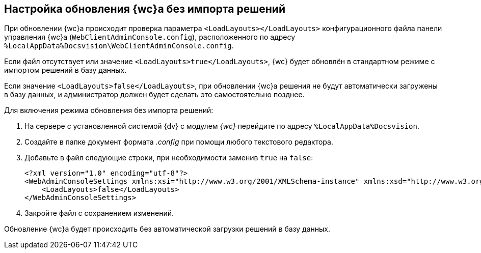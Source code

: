 
== Настройка обновления {wc}а без импорта решений

При обновлении {wc}а происходит проверка параметра `<LoadLayouts></LoadLayouts>` конфигурационного файла панели управления {wc}а ([.ph .filepath]`WebClientAdminConsole.config`), расположенного по адресу [.ph .filepath]`%LocalAppData%Docsvision\WebClientAdminConsole.config`.

Если файл отсутствует или значение `<LoadLayouts>true</LoadLayouts>`, {wc} будет обновлён в стандартном режиме с импортом решений в базу данных.

Если значение `<LoadLayouts>false</LoadLayouts>`, при обновлении {wc}а решения не будут автоматически загружены в базу данных, и администратор должен будет сделать это самостоятельно позднее.

Для включения режима обновления без импорта решений:

. [.ph .cmd]#На сервере с установленной системой {dv} с модулем [.dfn .term]_{wc}_ перейдите по адресу [.ph .filepath]`%LocalAppData%Docsvision`.#
. [.ph .cmd]#Создайте в папке документ формата [.dfn .term]_.config_ при помощи любого текстового редактора.#
. [.ph .cmd]#Добавьте в файл следующие строки, при необходимости заменив `true` на `false`:#
+
[source,,l,language-xml]
----
<?xml version="1.0" encoding="utf-8"?>
<WebAdminConsoleSettings xmlns:xsi="http://www.w3.org/2001/XMLSchema-instance" xmlns:xsd="http://www.w3.org/2001/XMLSchema">
    <LoadLayouts>false</LoadLayouts>
</WebAdminConsoleSettings>
----
. [.ph .cmd]#Закройте файл с сохранением изменений.#

[[CreateUpdateConfig__result_kd4_pyb_v4b]]
Обновление {wc}а будет происходить без автоматической загрузки решений в базу данных.

